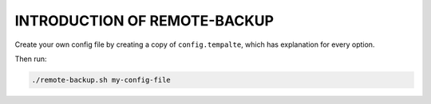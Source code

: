 INTRODUCTION OF REMOTE-BACKUP
=============================

Create your own config file by creating a copy of ``config.tempalte``,
which has explanation for every option.

Then run:

.. code-block:: bash

   ./remote-backup.sh my-config-file
